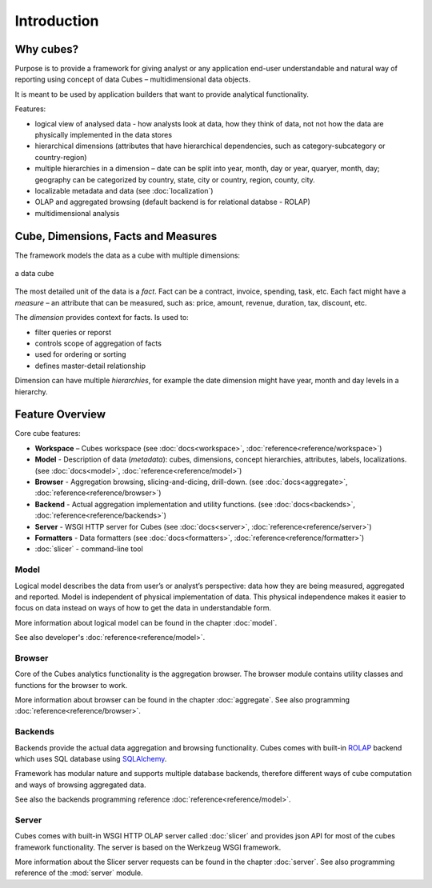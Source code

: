 ++++++++++++
Introduction
++++++++++++

Why cubes?
==========

Purpose is to provide a framework for giving analyst or any application 
end-user understandable and natural way of reporting using concept of data
Cubes – multidimensional data objects. 

It is meant to be used by application builders that want to provide analytical
functionality.

Features:

* logical view of analysed data - how analysts look at data, how they think of
  data, not not how the data are physically implemented in the data stores
* hierarchical dimensions (attributes that have hierarchical dependencies,
  such as category-subcategory or country-region)
* multiple hierarchies in a dimension – date can be split into year, month,
  day or year, quaryer, month, day; geography can be categorized by country,
  state, city or country, region, county, city.
* localizable metadata and data (see :doc:`localization`)

* OLAP and aggregated browsing (default backend is for relational databse - 
  ROLAP)
* multidimensional analysis

Cube, Dimensions, Facts and Measures
====================================

The framework models the data as a cube with multiple dimensions:

.. figure:: images/cube-dims_and_cell.png
    :align: center
    :width: 400px

    a data cube
    
The most detailed unit of the data is a *fact*. Fact can be a contract,
invoice, spending, task, etc. Each fact might have a *measure* – an attribute
that can be measured, such as: price, amount, revenue, duration, tax,
discount, etc.

The *dimension* provides context for facts. Is used to:

* filter queries or reporst
* controls scope of aggregation of facts
* used for ordering or sorting
* defines master-detail relationship

Dimension can have multiple *hierarchies*, for example the date dimension
might have year, month and day levels in a hierarchy.

Feature Overview
================

Core cube features:

* **Workspace** – Cubes workspace
  (see :doc:`docs<workspace>`, :doc:`reference<reference/workspace>`) 
* **Model** - Description of data (*metadata*): cubes, dimensions, concept
  hierarchies, attributes, labels, localizations.
  (see :doc:`docs<model>`, :doc:`reference<reference/model>`) 
* **Browser** - Aggregation browsing, slicing-and-dicing, drill-down.
  (see :doc:`docs<aggregate>`, :doc:`reference<reference/browser>`) 
* **Backend** - Actual aggregation implementation and utility functions.
  (see :doc:`docs<backends>`, :doc:`reference<reference/backends>`) 
* **Server** - WSGI HTTP server for Cubes
  (see :doc:`docs<server>`, :doc:`reference<reference/server>`) 
* **Formatters** - Data formatters
  (see :doc:`docs<formatters>`, :doc:`reference<reference/formatter>`) 
* :doc:`slicer` - command-line tool

Model
-----

Logical model describes the data from user’s or analyst’s perspective: data
how they are being measured, aggregated and reported. Model is independent of
physical implementation of data. This physical independence makes it easier to
focus on data instead on ways of how to get the data in understandable form.

More information about logical model can be found in the chapter :doc:`model`. 

See also developer's :doc:`reference<reference/model>`.

Browser
-------

Core of the Cubes analytics functionality is the aggregation browser. The 
browser module contains utility classes and functions for the 
browser to work.

More information about browser can be found in the chapter :doc:`aggregate`. 
See also programming :doc:`reference<reference/browser>`.

Backends
--------

Backends provide the actual data aggregation and browsing functionality. Cubes 
comes with built-in `ROLAP`_ backend which uses SQL database using 
`SQLAlchemy`_.

Framework has modular nature and supports multiple database backends,
therefore different ways of cube computation and ways of browsing aggregated
data.

See also the backends programming reference :doc:`reference<reference/model>`.

.. _ROLAP: http://en.wikipedia.org/wiki/ROLAP
.. _SQLAlchemy: http://www.sqlalchemy.org/download.html

Server
------

Cubes comes with built-in WSGI HTTP OLAP server called :doc:`slicer` and 
provides json API for most of the cubes framework functionality. The server is 
based on the Werkzeug WSGI framework.

More information about the Slicer server requests can be found in the chapter 
:doc:`server`. See also programming reference of the :mod:`server` module.


.. seealso::

    :doc:`schemas`
        Example database schemas and use patterns with their respective
        models.

